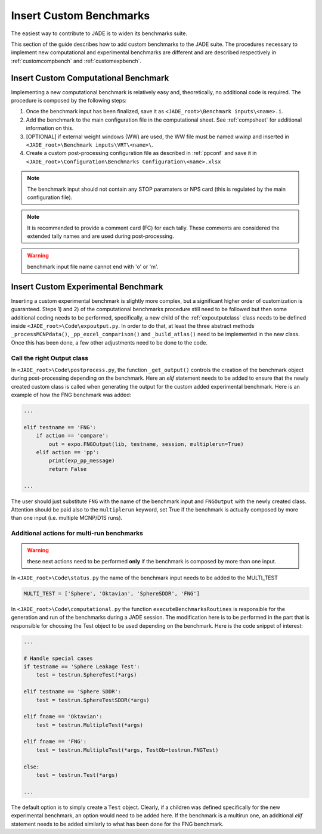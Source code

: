 ########################
Insert Custom Benchmarks
########################

The easiest way to contribute to JADE is to widen its benchmarks suite.

This section of the guide describes how to add custom benchmarks to the JADE suite. The procedures
necessary to implement new computational and experimental benchmarks are different and are
described respectively in :ref:`customcompbench` and :ref:`customexpbench`.

.. _customcompbench:

Insert Custom Computational Benchmark
=====================================
Implementing a new computational benchmark is relatively easy and, theoretically, no additional
code is required. The procedure is composed by the following steps:

#. Once the benchmark input has been finalized, save it as ``<JADE_root>\Benchmark inputs\<name>.i``. 
#. Add the benchmark to the main configuration file in the computational sheet. See :ref:`compsheet`
   for additional information on this.
#. [OPTIONAL] if external weight windows (WW) are used, the WW file must be named *wwinp* and inserted in
   ``<JADE_root>\Benchmark inputs\VRT\<name>\``.
#. Create a custom post-processing configuration file as described in :ref:`ppconf` and save it in
   ``<JADE_root>\Configuration\Benchmarks Configuration\<name>.xlsx``

.. note::
    The benchmark input should not contain any STOP paramaters or NPS card (this is regulated by the
    main configuration file).
.. note::
    It is recommended to provide a comment card (FC) for each tally. These comments are considered the
    extended tally names and are used during post-processing.
.. warning::
    benchmark input file name cannot end with 'o' or 'm'.

.. _customexpbench:

Insert Custom Experimental Benchmark
====================================
Inserting a custom experimental benchmark is slightly more complex, but a significant higher order
of customization is guaranteed.
Steps 1) and 2) of the computational benchmarks procedure still need to be followed but then some
additional coding needs to be performed, specifically, a new child of the :ref:`expoutputclass`
class needs to be defined inside ``<JADE_root>\Code\expoutput.py``.
In order to do that, at least the three abstract methods ``_processMCNPdata()``, ``_pp_excel_comparison()``
and ``_build_atlas()`` need to be implemented in the new class.
Once this has been done, a few other adjustments need to be done to the code.

Call the right Output class
---------------------------
In ``<JADE_root>\Code\postprocess.py``, the function ``_get_output()`` controls the creation of the
benchmark object during post-processing depending on the benchmark. Here an *elif* statement needs
to be added to ensure that the newly created custom class is called when generating the output for
the custom added experimental benchmark. Here is an example of how the FNG benchmark was added:

.. code-block:: python

    ...

    elif testname == 'FNG':
        if action == 'compare':
            out = expo.FNGOutput(lib, testname, session, multiplerun=True)
        elif action == 'pp':
            print(exp_pp_message)
            return False
    
    ...

The user should just substitute ``FNG`` with the name of the benchmark input and ``FNGOutput`` with
the newly created class. Attention should be paid also to the ``multiplerun`` keyword, set True if
the benchmark is actually composed by more than one input (i.e. multiple MCNP/D1S runs).

Additional actions for multi-run benchmarks
-------------------------------------------
.. warning::
    these next actions need to be performed **only** if the benchmark is composed by more than one input.

In ``<JADE_root>\Code\status.py`` the name of the benchmark input needs to be added to the MULTI_TEST

.. code-block:: python

    MULTI_TEST = ['Sphere', 'Oktavian', 'SphereSDDR', 'FNG']

In ``<JADE_root>\Code\computational.py`` the function ``executeBenchmarksRoutines`` is responsible for
the generation and run of the benchmarks during a JADE session. The modification here is to be performed
in the part that is responsible for choosing the Test object to be used depending on the benchmark.
Here is the code snippet of interest: 

.. code-block:: python

    ...

    # Handle special cases
    if testname == 'Sphere Leakage Test':
        test = testrun.SphereTest(*args)

    elif testname == 'Sphere SDDR':
        test = testrun.SphereTestSDDR(*args)

    elif fname == 'Oktavian':
        test = testrun.MultipleTest(*args)

    elif fname == 'FNG':
        test = testrun.MultipleTest(*args, TestOb=testrun.FNGTest)

    else:
        test = testrun.Test(*args)
    
    ...

The default option is to simply create a ``Test`` object. Clearly, if a children was defined
specifically for the new experimental benchmark, an option would need to be added here.
If the benchmark is a multirun one, an additional *elif* statement needs to be added similarly
to what has been done for the FNG benchmark.

.. seealso::
     see also :ref:`testrunmodule` for a better description of the Test object and his children